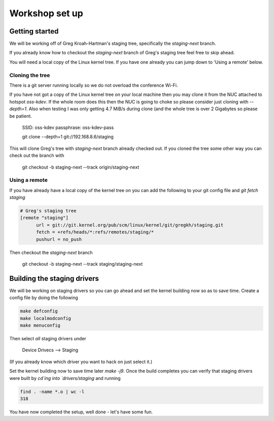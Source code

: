 ===============
Workshop set up
===============

Getting started
===============

We will be working off of Greg Kroah-Hartman's staging tree, specifically the
`staging-next` branch.

If you already know how to checkout the `staging-next` branch of Greg's staging
tree feel free to skip ahead.

You will need a local copy of the Linux kernel tree.  If you have one already
you can jump down to 'Using a remote' below.


Cloning the tree
----------------

There is a git server running locally so we do not overload the conference Wi-Fi.

If you have not got a copy of the Linux kernel tree on your local machine then
you may clone it from the NUC attached to hotspot `oss-kdev`.  If the whole room
does this then the NUC is going to choke so please consider just cloning with
`--depth=1`.  Also when testing I was only getting 4.7 MiB/s during clone (and
the whole tree is over 2 Gigabytes so please be patient.

	SSID: oss-kdev
	passphrase: oss-kdev-pass

	git clone --depth=1 git://192.168.8.6/staging
        
This will clone Greg's tree with `staging-next` branch already checked out.  If
you cloned the tree some other way you can check out the branch with

	git checkout -b staging-next --track origin/staging-next

Using a remote
--------------

If you have already have a local copy of the kernel tree on you can add the
following to your git config file and `git fetch staging`

.. code:: bash

          # Greg's staging tree
          [remote "staging"]
          	url = git://git.kernel.org/pub/scm/linux/kernel/git/gregkh/staging.git
		fetch = +refs/heads/*:refs/remotes/staging/*
		pushurl = no_push	

Then checkout the `staging-next` branch

	git checkout -b staging-next --track staging/staging-next


Building the staging drivers
============================

We will be working on staging drivers so you can go ahead and set the kernel
building now so as to save time.  Create a config file by doing the following

.. code:: bash

          make defconfig
          make localmodconfig
          make menuconfig
        
Then select *all* staging drivers under

	Device Drivecs --> Staging

(If you already know which driver you want to hack on just select it.)

Set the kernel building now to save time later `make -j9`.  Once the build
completes you can verify that staging drivers were built by `cd`ing into
`drivers/staging` and running

.. code:: bash

	find . -name *.o | wc -l
	318

        
You have now completed the setup, well done - let's have some fun.
